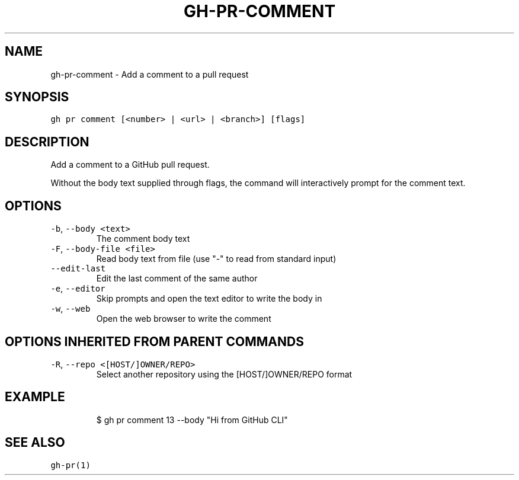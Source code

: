 .nh
.TH "GH-PR-COMMENT" "1" "Oct 2023" "GitHub CLI 2.37.0" "GitHub CLI manual"

.SH NAME
.PP
gh-pr-comment - Add a comment to a pull request


.SH SYNOPSIS
.PP
\fB\fCgh pr comment [<number> | <url> | <branch>] [flags]\fR


.SH DESCRIPTION
.PP
Add a comment to a GitHub pull request.

.PP
Without the body text supplied through flags, the command will interactively
prompt for the comment text.


.SH OPTIONS
.TP
\fB\fC-b\fR, \fB\fC--body\fR \fB\fC<text>\fR
The comment body text

.TP
\fB\fC-F\fR, \fB\fC--body-file\fR \fB\fC<file>\fR
Read body text from file (use "-" to read from standard input)

.TP
\fB\fC--edit-last\fR
Edit the last comment of the same author

.TP
\fB\fC-e\fR, \fB\fC--editor\fR
Skip prompts and open the text editor to write the body in

.TP
\fB\fC-w\fR, \fB\fC--web\fR
Open the web browser to write the comment


.SH OPTIONS INHERITED FROM PARENT COMMANDS
.TP
\fB\fC-R\fR, \fB\fC--repo\fR \fB\fC<[HOST/]OWNER/REPO>\fR
Select another repository using the [HOST/]OWNER/REPO format


.SH EXAMPLE
.PP
.RS

.nf
$ gh pr comment 13 --body "Hi from GitHub CLI"


.fi
.RE


.SH SEE ALSO
.PP
\fB\fCgh-pr(1)\fR
